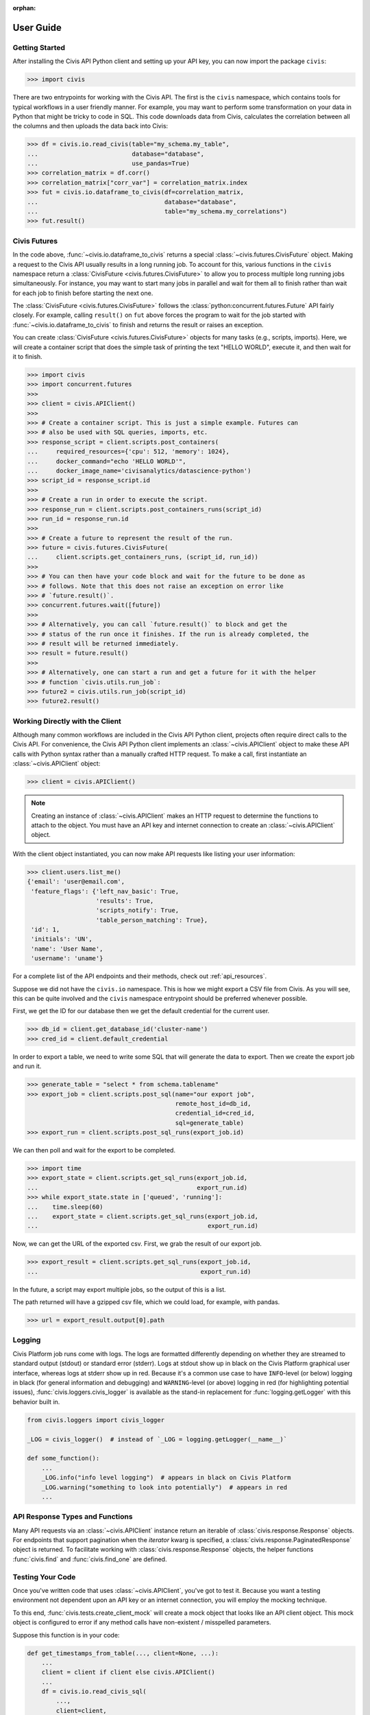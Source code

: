 :orphan:

.. _user_guide:

User Guide
##########

Getting Started
===============

After installing the Civis API Python client and setting up your API key, you
can now import the package ``civis``:

.. code-block:: python

   >>> import civis

There are two entrypoints for working with the Civis API. The first is
the ``civis`` namespace, which contains tools for typical workflows in a user
friendly manner. For example, you may want to perform some transformation on
your data in Python that might be tricky to code in SQL. This code downloads
data from Civis, calculates the correlation between all the columns and then
uploads the data back into Civis:

.. code-block:: python

   >>> df = civis.io.read_civis(table="my_schema.my_table",
   ...                          database="database",
   ...                          use_pandas=True)
   >>> correlation_matrix = df.corr()
   >>> correlation_matrix["corr_var"] = correlation_matrix.index
   >>> fut = civis.io.dataframe_to_civis(df=correlation_matrix,
   ...                                   database="database",
   ...                                   table="my_schema.my_correlations")
   >>> fut.result()


Civis Futures
=============

In the code above, :func:`~civis.io.dataframe_to_civis` returns a special
:class:`~civis.futures.CivisFuture` object. Making a request to the Civis
API usually results in a long running job. To account for this, various
functions in the ``civis`` namespace return a
:class:`CivisFuture <civis.futures.CivisFuture>` to allow you to
process multiple long running jobs simultaneously. For instance, you may
want to start many jobs in parallel and wait for them all to finish rather
than wait for each job to finish before starting the next one.

The :class:`CivisFuture <civis.futures.CivisFuture>` follows the
:class:`python:concurrent.futures.Future` API fairly closely. For example,
calling ``result()`` on ``fut`` above forces the program to wait for the
job started with :func:`~civis.io.dataframe_to_civis` to finish and
returns the result or raises an exception.

You can create :class:`CivisFuture <civis.futures.CivisFuture>` objects for
many tasks (e.g., scripts, imports).  Here, we will create a container
script that does the simple task of printing the text "HELLO WORLD", execute
it, and then wait for it to finish.

.. code-block:: python

   >>> import civis
   >>> import concurrent.futures
   >>>
   >>> client = civis.APIClient()
   >>>
   >>> # Create a container script. This is just a simple example. Futures can
   >>> # also be used with SQL queries, imports, etc.
   >>> response_script = client.scripts.post_containers(
   ...     required_resources={'cpu': 512, 'memory': 1024},
   ...     docker_command="echo 'HELLO WORLD'",
   ...     docker_image_name='civisanalytics/datascience-python')
   >>> script_id = response_script.id
   >>>
   >>> # Create a run in order to execute the script.
   >>> response_run = client.scripts.post_containers_runs(script_id)
   >>> run_id = response_run.id
   >>>
   >>> # Create a future to represent the result of the run.
   >>> future = civis.futures.CivisFuture(
   ...     client.scripts.get_containers_runs, (script_id, run_id))
   >>>
   >>> # You can then have your code block and wait for the future to be done as
   >>> # follows. Note that this does not raise an exception on error like
   >>> # `future.result()`.
   >>> concurrent.futures.wait([future])
   >>>
   >>> # Alternatively, you can call `future.result()` to block and get the
   >>> # status of the run once it finishes. If the run is already completed, the
   >>> # result will be returned immediately.
   >>> result = future.result()
   >>>
   >>> # Alternatively, one can start a run and get a future for it with the helper
   >>> # function `civis.utils.run_job`:
   >>> future2 = civis.utils.run_job(script_id)
   >>> future2.result()

Working Directly with the Client
================================

Although many common workflows are included in the Civis API Python client,
projects often require direct calls to the Civis API. For convenience,
the Civis API Python client implements an :class:`~civis.APIClient` object
to make these API calls with Python syntax rather than a manually crafted HTTP
request. To make a call, first instantiate an :class:`~civis.APIClient` object:

.. code-block:: python

   >>> client = civis.APIClient()

.. note::

   Creating an instance of :class:`~civis.APIClient` makes an HTTP request to
   determine the functions to attach to the object.  You must have an
   API key and internet connection to create an :class:`~civis.APIClient`
   object.

With the client object instantiated, you can now make API requests like listing
your user information:

.. code:: python

   >>> client.users.list_me()
   {'email': 'user@email.com',
    'feature_flags': {'left_nav_basic': True,
                      'results': True,
                      'scripts_notify': True,
                      'table_person_matching': True},
    'id': 1,
    'initials': 'UN',
    'name': 'User Name',
    'username': 'uname'}

For a complete list of the API endpoints and their methods,
check out :ref:`api_resources`.

Suppose we did not have the ``civis.io`` namespace. This is how we might export
a CSV file from Civis. As you will see, this can be quite involved and the
``civis`` namespace entrypoint should be preferred whenever possible.

First, we get the ID for our database then we get the default credential for
the current user.

.. code:: python

   >>> db_id = client.get_database_id('cluster-name')
   >>> cred_id = client.default_credential

In order to export a table, we need to write some SQL that will generate the
data to export. Then we create the export job and run it.

.. code:: python

   >>> generate_table = "select * from schema.tablename"
   >>> export_job = client.scripts.post_sql(name="our export job",
                                            remote_host_id=db_id,
                                            credential_id=cred_id,
                                            sql=generate_table)
   >>> export_run = client.scripts.post_sql_runs(export_job.id)

We can then poll and wait for the export to be completed.

.. code:: python

   >>> import time
   >>> export_state = client.scripts.get_sql_runs(export_job.id,
   ...                                            export_run.id)
   >>> while export_state.state in ['queued', 'running']:
   ...    time.sleep(60)
   ...    export_state = client.scripts.get_sql_runs(export_job.id,
   ...                                               export_run.id)

Now, we can get the URL of the exported csv. First, we grab the result of our
export job.

.. code:: python

   >>> export_result = client.scripts.get_sql_runs(export_job.id,
   ...                                             export_run.id)

In the future, a script may export multiple jobs, so the output of this is a
list.

The path returned will have a gzipped csv file, which we could load, for
example, with pandas.

.. code:: python

   >>> url = export_result.output[0].path


Logging
=======

Civis Platform job runs come with logs.
The logs are formatted differently depending on whether
they are streamed to standard output (stdout) or standard error (stderr).
Logs at stdout show up in black on the Civis Platform
graphical user interface, whereas logs at stderr show up in red.
Because it's a common use case to have ``INFO``-level (or below) logging in black
(for general information and debugging) and ``WARNING``-level (or above) logging
in red (for highlighting potential issues),
:func:`civis.loggers.civis_logger` is available as the stand-in replacement
for :func:`logging.getLogger` with this behavior built in.

.. code:: python

    from civis.loggers import civis_logger

    _LOG = civis_logger()  # instead of `_LOG = logging.getLogger(__name__)`

    def some_function():
        ...
        _LOG.info("info level logging")  # appears in black on Civis Platform
        _LOG.warning("something to look into potentially")  # appears in red
        ...

.. autosummary::
   :toctree: generated

   civis.loggers.civis_logger


API Response Types and Functions
================================

Many API requests via an :class:`~civis.APIClient` instance return an iterable
of :class:`civis.response.Response` objects.
For endpoints that support pagination when the `iterator` kwarg is specified,
a :class:`civis.response.PaginatedResponse` object is returned.
To facilitate working with :class:`civis.response.Response` objects,
the helper functions :func:`civis.find` and :func:`civis.find_one` are defined.


Testing Your Code
================================

Once you've written code that uses :class:`~civis.APIClient`,
you've got to test it. Because you want a testing environment
not dependent upon an API key or an internet connection, you will
employ the mocking technique.

To this end, :func:`civis.tests.create_client_mock` will
create a mock object that looks like an API client object.
This mock object is configured to error if any method calls
have non-existent /
misspelled parameters.

Suppose this function is in your code:

.. code:: python

    def get_timestamps_from_table(..., client=None, ...):
        ...
        client = client if client else civis.APIClient()
        ...
        df = civis.io.read_civis_sql(
            ...,
            client=client,
            ...,
        )
        ...
        return ...

Whatever function you define, it needs to have a ``client`` argument.
If it's not provided, an actual API client object will be created.
Throughout this function, the ``client`` object
has to be used to interact with the Civis API.
It is through this argument that you as a developer can pass in
a custom API client object.


When you're testing your functions in your test suite,
you might have code like this:

.. code:: python

    from civis.tests import create_client_mock

    from <your-package> import get_timestamps_from_table

    def test_get_timestamps_from_table():
        mock_client = create_client_mock()

        mock_client.scripts.get_sql_runs.return_value = {
            "output": [
                {
                    "path": ...
                    "file_id": ...
                }
            ]
        }
        actual_timestamps = get_timestamps_from_table(
            ...
            client=mock_client,
            ...
        )

        expected_timestamps = ...

        # Run assertion tests as necessary
        assert actual_timestamps == expected_timestamps

Once you've created a mock client object, you have to define
its behavior based on expected API calls from the function you've defined.
Also, be sure to use ``mock_client`` so you don't actually have to process an actual API call in your test.
